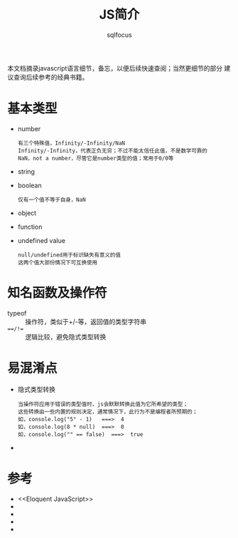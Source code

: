 #+TITLE: JS简介
#+AUTHOR: sqlfocus

本文档摘录javascript语言细节，备忘，以便后续快速查阅；当然更细节的部分
建议查询后续参考的经典书籍。



* 基本类型
  - number
     : 有三个特殊值，Infinity/-Infinity/NaN
     : Infinity/-Infinity，代表正负无穷；不过不能太信任此值，不是数学可靠的
     : NaN，not a number，尽管它是number类型的值；常用于0/0等
  - string
  - boolean
     : 仅有一个值不等于自身，NaN
  - object
  - function
  - undefined value
     : null/undefined用于标识缺失有意义的值
     : 这两个值大部份情况下可互换使用

* 知名函数及操作符
  - typeof               :: 操作符，类似于+/-等，返回值的类型字符串
  - ===/!==              :: 逻辑比较，避免隐式类型转换 

* 易混淆点
  - 隐式类型转换
    : 当操作符应用于错误的类型值时，js会默默转换此值为它所希望的类型；
    : 这些转换由一些内置的规则决定，通常情况下，此行为不是编程者所预期的；
    : 如，console.log("5" - 1)   ===>  4
    : 如，console.log(8 * null)  ===>  0
    : 如，console.log("" == false)  ===>  true
  -


* 参考
  - <<Eloquent JavaScript>>
  - <<JavaScript高级程序设计>>
  - 
  -
  -





